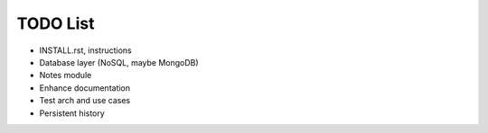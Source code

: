 =========
TODO List
=========

* INSTALL.rst, instructions

* Database layer (NoSQL, maybe MongoDB)

* Notes module

* Enhance documentation

* Test arch and use cases

* Persistent history